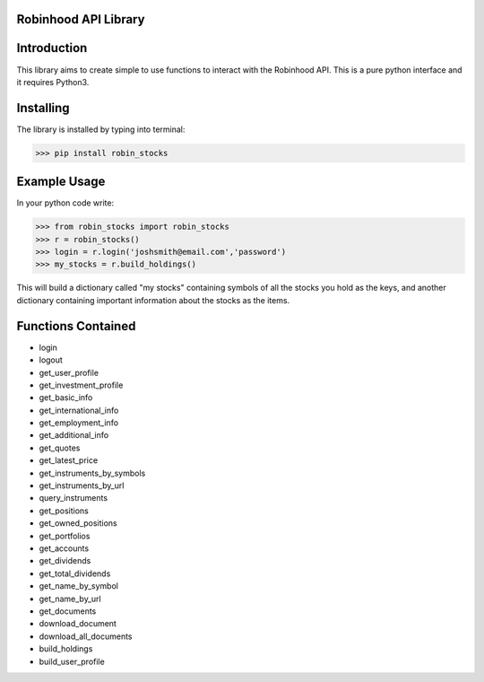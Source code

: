 Robinhood API Library
========================

Introduction
========================
This library aims to create simple to use functions to interact with the
Robinhood API. This is a pure python interface and it requires Python3.

Installing
========================
The library is installed by typing into terminal:

>>> pip install robin_stocks

Example Usage
========================
In your python code write:

>>> from robin_stocks import robin_stocks
>>> r = robin_stocks()
>>> login = r.login('joshsmith@email.com','password')
>>> my_stocks = r.build_holdings()

This will build a dictionary called "my stocks" containing symbols of all the stocks
you hold as the keys, and another dictionary containing important information
about the stocks as the items.

Functions Contained
========================
- login
- logout

- get_user_profile
- get_investment_profile
- get_basic_info
- get_international_info
- get_employment_info
- get_additional_info

- get_quotes
- get_latest_price
- get_instruments_by_symbols
- get_instruments_by_url
- query_instruments

- get_positions
- get_owned_positions
- get_portfolios
- get_accounts
- get_dividends
- get_total_dividends
- get_name_by_symbol
- get_name_by_url

- get_documents
- download_document
- download_all_documents

- build_holdings
- build_user_profile


